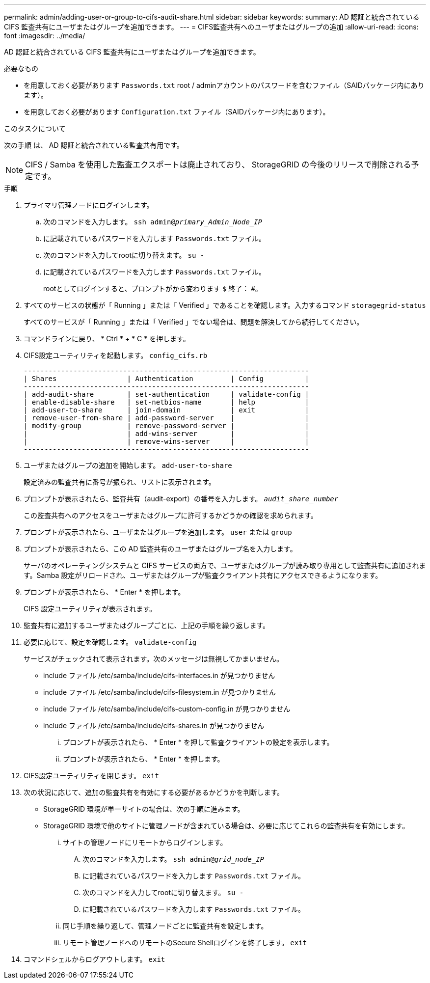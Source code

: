 ---
permalink: admin/adding-user-or-group-to-cifs-audit-share.html 
sidebar: sidebar 
keywords:  
summary: AD 認証と統合されている CIFS 監査共有にユーザまたはグループを追加できます。 
---
= CIFS監査共有へのユーザまたはグループの追加
:allow-uri-read: 
:icons: font
:imagesdir: ../media/


[role="lead"]
AD 認証と統合されている CIFS 監査共有にユーザまたはグループを追加できます。

.必要なもの
* を用意しておく必要があります `Passwords.txt` root / adminアカウントのパスワードを含むファイル（SAIDパッケージ内にあります）。
* を用意しておく必要があります `Configuration.txt` ファイル（SAIDパッケージ内にあります）。


.このタスクについて
次の手順 は、 AD 認証と統合されている監査共有用です。


NOTE: CIFS / Samba を使用した監査エクスポートは廃止されており、 StorageGRID の今後のリリースで削除される予定です。

.手順
. プライマリ管理ノードにログインします。
+
.. 次のコマンドを入力します。 `ssh admin@_primary_Admin_Node_IP_`
.. に記載されているパスワードを入力します `Passwords.txt` ファイル。
.. 次のコマンドを入力してrootに切り替えます。 `su -`
.. に記載されているパスワードを入力します `Passwords.txt` ファイル。
+
rootとしてログインすると、プロンプトがから変わります `$` 終了： `#`。



. すべてのサービスの状態が「 Running 」または「 Verified 」であることを確認します。入力するコマンド `storagegrid-status`
+
すべてのサービスが「 Running 」または「 Verified 」でない場合は、問題を解決してから続行してください。

. コマンドラインに戻り、 * Ctrl * + * C * を押します。
. CIFS設定ユーティリティを起動します。 `config_cifs.rb`
+
[listing]
----

---------------------------------------------------------------------
| Shares                 | Authentication         | Config          |
---------------------------------------------------------------------
| add-audit-share        | set-authentication     | validate-config |
| enable-disable-share   | set-netbios-name       | help            |
| add-user-to-share      | join-domain            | exit            |
| remove-user-from-share | add-password-server    |                 |
| modify-group           | remove-password-server |                 |
|                        | add-wins-server        |                 |
|                        | remove-wins-server     |                 |
---------------------------------------------------------------------
----
. ユーザまたはグループの追加を開始します。 `add-user-to-share`
+
設定済みの監査共有に番号が振られ、リストに表示されます。

. プロンプトが表示されたら、監査共有（audit-export）の番号を入力します。 `_audit_share_number_`
+
この監査共有へのアクセスをユーザまたはグループに許可するかどうかの確認を求められます。

. プロンプトが表示されたら、ユーザまたはグループを追加します。 `user` または `group`
. プロンプトが表示されたら、この AD 監査共有のユーザまたはグループ名を入力します。
+
サーバのオペレーティングシステムと CIFS サービスの両方で、ユーザまたはグループが読み取り専用として監査共有に追加されます。Samba 設定がリロードされ、ユーザまたはグループが監査クライアント共有にアクセスできるようになります。

. プロンプトが表示されたら、 * Enter * を押します。
+
CIFS 設定ユーティリティが表示されます。

. 監査共有に追加するユーザまたはグループごとに、上記の手順を繰り返します。
. 必要に応じて、設定を確認します。 `validate-config`
+
サービスがチェックされて表示されます。次のメッセージは無視してかまいません。

+
** include ファイル /etc/samba/include/cifs-interfaces.in が見つかりません
** include ファイル /etc/samba/include/cifs-filesystem.in が見つかりません
** include ファイル /etc/samba/include/cifs-custom-config.in が見つかりません
** include ファイル /etc/samba/include/cifs-shares.in が見つかりません
+
... プロンプトが表示されたら、 * Enter * を押して監査クライアントの設定を表示します。
... プロンプトが表示されたら、 * Enter * を押します。




. CIFS設定ユーティリティを閉じます。 `exit`
. 次の状況に応じて、追加の監査共有を有効にする必要があるかどうかを判断します。
+
** StorageGRID 環境が単一サイトの場合は、次の手順に進みます。
** StorageGRID 環境で他のサイトに管理ノードが含まれている場合は、必要に応じてこれらの監査共有を有効にします。
+
... サイトの管理ノードにリモートからログインします。
+
.... 次のコマンドを入力します。 `ssh admin@_grid_node_IP_`
.... に記載されているパスワードを入力します `Passwords.txt` ファイル。
.... 次のコマンドを入力してrootに切り替えます。 `su -`
.... に記載されているパスワードを入力します `Passwords.txt` ファイル。


... 同じ手順を繰り返して、管理ノードごとに監査共有を設定します。
... リモート管理ノードへのリモートのSecure Shellログインを終了します。 `exit`




. コマンドシェルからログアウトします。 `exit`

